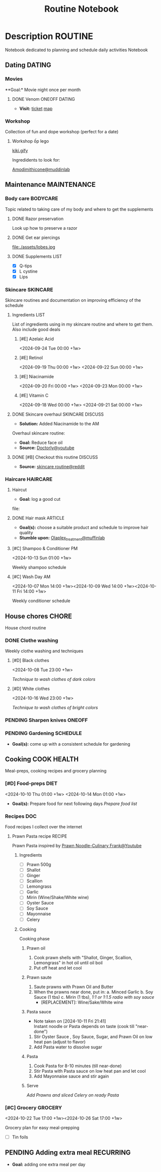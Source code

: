 #+TITLE:Routine Notebook

* Description :ROUTINE:

Notebook dedicated to planning and schedule daily activities Notebook

** Dating :DATING:

*** Movies

**Goal:* Movie night once per month

**** DONE Venom :ONEOFF:DATING:
CLOSED: [2024-11-03 Sun 04:56] DEADLINE: <2024-11-02 Sat 20:00>

- *Visit:*  [[https://moveek.com/thong-tin-ve/6ce2f3f7-f409-47b1-bfb9-15c9c1f972a0?partnerCode=MOMO9GPK20190102&orderId=NVXEVRZ&requestId=3a7e7c7e-2c6a-45f7-bbc8-84dea8865fb0&amount=147000&orderInfo=Mua+v%C3%A9+r%E1%BA%A1p+Mega+GS+L%C3%BD+Ch%C3%ADnh+Th%E1%BA%AFng+t%E1%BA%A1i+Moveek.com+-+Gi%C3%A1+tr%E1%BB%8B+%C4%91%C6%A1n+h%C3%A0ng%3A+147%2C000+VND&orderType=momo_wallet&transId=70425598269&resultCode=0&message=Th%C3%A0nh+c%C3%B4ng.&payType=webApp&responseTime=1730549890872&extraData=&signature=00b38df2fa1761e5a9396df7767b4a7dad565c171328d9344b4d50b4bef089b9][ticket]]  [[https://www.google.com/maps/place/Mega+GS+Cinemas+Ly+Chinh+Thang,+212+L%C3%BD+Ch%C3%ADnh+Th%E1%BA%AFng,+Ph%C6%B0%E1%BB%9Dng+9,+Qu%E1%BA%ADn+3,+H%E1%BB%93+Ch%C3%AD+Minh+72414,+Vietnam/@10.780639,106.6824183,17z/data=!4m6!3m5!1s0x31752f8a1bb2e59f:0x46d2bcd3e7bff8a!8m2!3d10.780639!4d106.6824183!16s%2Fg%2F11cp5ykdlp?force=pwa&source=mlapk][map]]

*** Workshop

Collection of fun and dope workshop (perfect for a date)

**** Workshop ốp lego
:PROPERTIES:
:CREATED:  [2024-08-25 Sun 02:45]
:END:

[[https://vm.tiktok.com/ZS2MpHACV/][kiki.gify]]


Ingredidents to look for:

[[https://labmuffin.com/amodimethicone-my-new-favourite-hair-ingredient/][Amodimithicone@muddinlab]]

** Maintenance :MAINTENANCE:
:PROPERTIES:
:CUSTOM_ID: maintenance
:END:

*** Body care :BODYCARE:

Topic related to taking care of my body and where to get the supplements

**** DONE Razor preservation
CLOSED: [2024-04-20 Sat 08:47]

Look up how to preserve a razor

**** DONE Get ear piercings
CLOSED: [2024-09-11 Wed 21:14] DEADLINE: <2024-09-11 Wed 16:00>

file:./assets/lobes.jpg

**** DONE Supplements :LIST:
CLOSED: [2024-09-29 Sun 20:14] SCHEDULED: <2024-09-29 Sun 16:00>

- [X] Q-tips
- [X] L cystine
- [X] Lips

*** Skincare :SKINCARE:

Skincare routines and documentation on improving efficiency of the schedule

**** Ingredients :LIST:

List of ingredients using in my skincare routine and where to get them. Also include good deals

***** [#E] Azelaic Acid

<2024-09-24 Tue 00:00 +1w>

***** [#E] Retinol

<2024-09-19 Thu 00:00 +1w>
<2024-09-22 Sun 00:00 +1w>

***** [#E] Niacinamide

<2024-09-20 Fri 00:00 +1w>
<2024-09-23 Mon 00:00 +1w>

***** [#E] Vitamin C

<2024-09-18 Wed 00:00 +1w>
<2024-09-21 Sat 00:00 +1w>

**** DONE Skincare overhaul :SKINCARE:DISCUSS:
CLOSED: [2024-10-01 Tue 19:59] DEADLINE: <2024-10-01 Tue 04:00>

- *Solution:*  Added Niacinamide to the AM

Overhaul skincare routine:

- *Goal:*  Reduce face oil
- *Source:*  [[https://www.youtube.com/watch?v=hevaszImfJk&t=287][Doctorly@youtube]]

**** DONE [#B] Checkout this routine :DISCUSS:
CLOSED: [2024-10-07 Mon 19:50] SCHEDULED: <2024-10-07 Mon 05:00>

- *Source:*  [[https://www.reddit.com/r/SkincareAddiction/comments/tm9cw6/routine_help_is_it_safe_to_use_a_salicylic_acid/][skincare routine@reddit]]

*** Haircare :HAIRCARE:

**** Haircut
DEADLINE: <2025-01-07 Tue 17:00 .+45d -1w> SCHEDULED: <2025-01-09 Thu 17:00>
:PROPERTIES:
:LAST_REPEAT: [2024-11-09 Sat 14:44]
:END:

- *Goal:* log a good cut
file: 

**** DONE Hair mask :ARTICLE:
CLOSED: [2024-10-07 Mon 04:37]

- *Goal(s):* choose a suitable product and schedule to improve hair quality
- *Stumble upon:*  [[https://labmuffin.com/how-does-olaplex-hair-treatment-work/][Olaplex_treatment@muffinlab]]

**** [#C] Shampoo & Conditioner PM

<2024-10-13 Sun 01:00 +1w>
:PROPERTIES:
:CUSTOM_ID: shampoo_day
:END:

Weekly shampoo schedule

**** [#C] Wash Day AM
:PROPERTIES:
:CUSTOM_ID: wash_day
:END:

<2024-10-07 Mon 14:00 +1w><2024-10-09 Wed 14:00 +1w><2024-10-11 Fri 14:00 +1w>


Weekly conditioner schedule

** House chores :CHORE:

House chord routine

*** DONE Clothe washing
CLOSED: [2024-10-10 Thu 21:00]

Weekly clothe washing and techniques 

**** [#D] Black clothes

<2024-10-08 Tue 23:00 +1w>

/Technique to wash clothes of dark colors/

**** [#D] White clothes

<2024-10-16 Wed 23:00 +1w>

/Technique to wash clothes of bright colors/

*** PENDING Sharpen knives :ONEOFF:

*** PENDING Gardening :SCHEDULE:

- *Goal(s):* come up with a consistent schedule for gardening

** Cooking :COOK:HEALTH:

Meal-preps, cooking recipes and grocery planning  

*** [#D] Food-preps :DIET:

<2024-10-10 Thu 01:00 +1w>
<2024-10-14 Mon 01:00 +1w>

- *Goal(s):* Prepare food for next following days
  /Prepare food list/

*** Recipes :DOC:

Food recipes I collect over the internet

**** Prawn Pasta recipe :RECIPE:

Prawn Pasta inspired by [[https://youtube.com/watch?v=0z3ky30sLyc][Prawn Noodle-Culinary Frank@Youtube]]

***** Ingredients

- [ ] Prawn 500g
- [ ] Shallot
- [ ] Ginger
- [ ] Scallion
- [ ] Lemongrass
- [ ] Garlic
- [ ] Mirin (Wine/Shake/White wine)
- [ ] Oyster Sauce
- [ ] Soy Sauce
- [ ] Mayonnaise
- [ ] Celery

***** Cooking

Cooking phase

****** Prawn oil

1. Cook prawn shells with "Shallot, Ginger, Scallion, Lemongrass" in hot oil until oil boil
2. Put off heat and let cool

****** Prawn saute

1. Saute prawns with Prawn Oil and Butter
2. When the prawns near done, put in: 
   a. Minced Garlic
   b. Soy Sauce (1 tbs)
   c. Mirin (1 tbs), /1:1 or 1:1.5 radio with soy sauce/
     - [REPLACEMENT]: Wine/Sake/White wine

****** Pasta sauce
- Note taken on [2024-10-11 Fri 21:41] \\
  Instant noodle or Pasta depends on taste (cook till "near-done")

1. Stir Oyster Sauce , Soy Sauce, Sugar, and Prawn Oil on low heat pan (adjust to flavor)
2. Add Pasta water to dissolve sugar

****** Pasta

1. Cook Pasta for 8-10 minutes (till near-done)
2. Stir Pasta with Pasta sauce on low heat pan and let cool
3. Add Mayonnaise sauce and stir again

****** Serve

/Add Prawns and sliced Celery on ready Pasta/

*** [#C] Grocery :GROCERY:

<2024-10-22 Tue 17:00 +1w><2024-10-26 Sat 17:00 +1w>

Grocery plan for easy meal-prepping 
- [ ] Tin foils

** PENDING Adding extra meal :RECURRING:

- *Goal:* adding one extra meal per day


